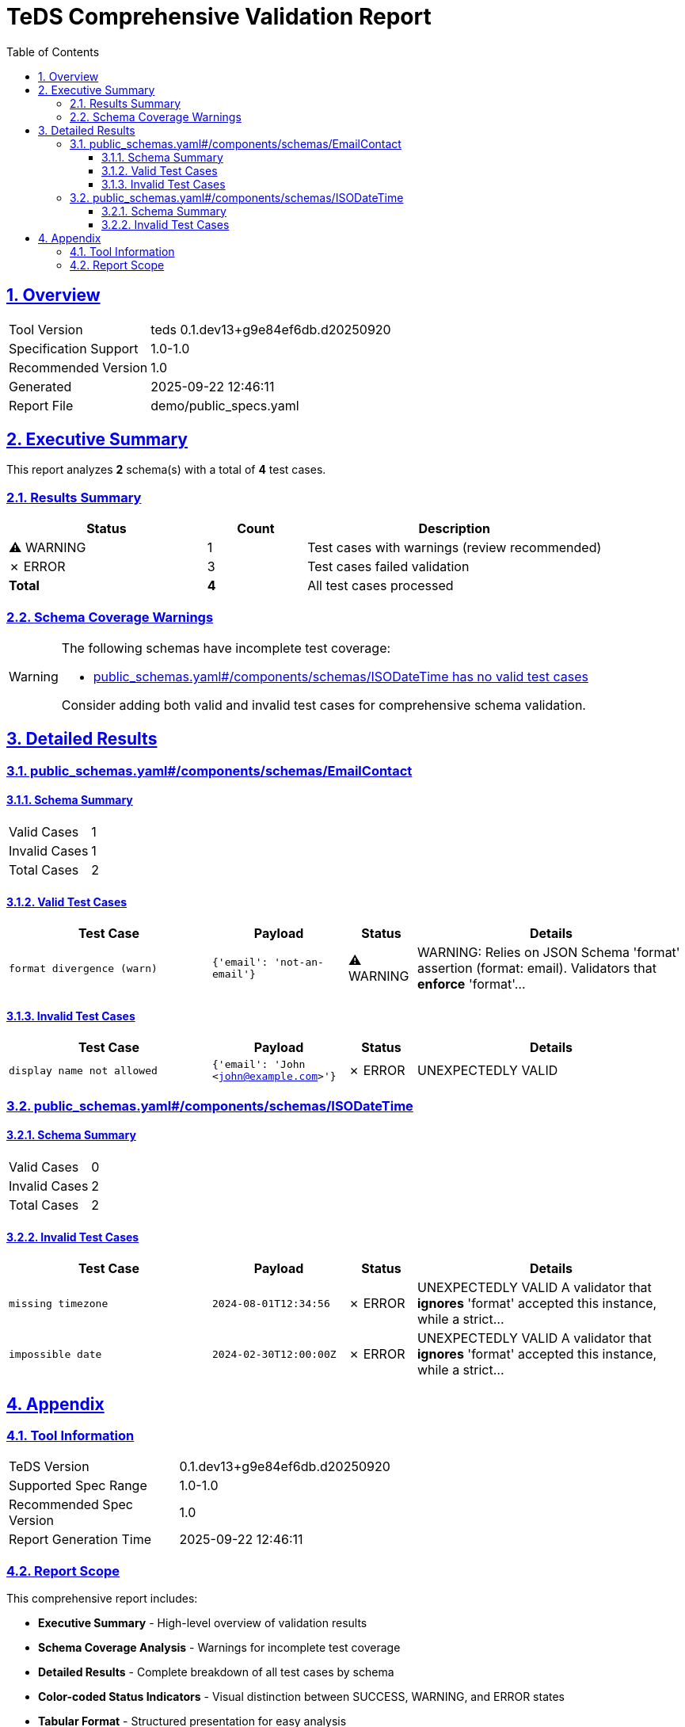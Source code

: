 = TeDS Comprehensive Validation Report
:doctype: book
:toc: left
:toclevels: 3
:sectlinks:
:sectanchors:
:numbered:
:source-highlighter: rouge
:icons: font
:docinfo: shared

== Overview

[cols="1,3"]
|===
| Tool Version | teds 0.1.dev13+g9e84ef6db.d20250920
| Specification Support | 1.0-1.0
| Recommended Version | 1.0
| Generated | 2025-09-22 12:46:11
| Report File | demo/public_specs.yaml
|===







== Executive Summary


























[.lead]
This report analyzes *2* schema(s) with a total of *4* test cases.

=== Results Summary

[cols="2,1,3"]
|===
| Status | Count | Description



| [yellow]#⚠ WARNING# | 1 | Test cases with warnings (review recommended)


| [red]#✗ ERROR# | 3 | Test cases failed validation



| *Total* | *4* | All test cases processed
|===


=== Schema Coverage Warnings

[WARNING]
====
The following schemas have incomplete test coverage:


* <<public_schemas_yaml__components_schemas_ISODateTime,public_schemas.yaml#/components/schemas/ISODateTime has no valid test cases>>


Consider adding both valid and invalid test cases for comprehensive schema validation.
====




== Detailed Results




[[public_schemas_yaml__components_schemas_EmailContact]]
=== public_schemas.yaml#/components/schemas/EmailContact





==== Schema Summary

[cols="1,1"]
|===
| Valid Cases | 1
| Invalid Cases | 1
| Total Cases | 2
|===


==== Valid Test Cases

[cols="3,2,1,4"]
|===
| Test Case | Payload | Status | Details


| `format divergence (warn)`
| `{'email': 'not-an-email'}`

| [yellow]#⚠ WARNING#

|

WARNING: Relies on JSON Schema 'format' assertion (format: email).
Validators that *enforce* 'format'...



|===



==== Invalid Test Cases

[cols="3,2,1,4"]
|===
| Test Case | Payload | Status | Details


| `display name not allowed`
| `{'email': 'John <john@example.com>'}`

| [red]#✗ ERROR#

|
UNEXPECTEDLY VALID


|===






[[public_schemas_yaml__components_schemas_ISODateTime]]
=== public_schemas.yaml#/components/schemas/ISODateTime





==== Schema Summary

[cols="1,1"]
|===
| Valid Cases | 0
| Invalid Cases | 2
| Total Cases | 2
|===




==== Invalid Test Cases

[cols="3,2,1,4"]
|===
| Test Case | Payload | Status | Details


| `missing timezone`
| `2024-08-01T12:34:56`

| [red]#✗ ERROR#

|
UNEXPECTEDLY VALID
A validator that *ignores* 'format' accepted this instance, while a strict...


| `impossible date`
| `2024-02-30T12:00:00Z`

| [red]#✗ ERROR#

|
UNEXPECTEDLY VALID
A validator that *ignores* 'format' accepted this instance, while a strict...


|===







== Appendix

=== Tool Information

[cols="1,3"]
|===
| TeDS Version | 0.1.dev13+g9e84ef6db.d20250920
| Supported Spec Range | 1.0-1.0
| Recommended Spec Version | 1.0
| Report Generation Time | 2025-09-22 12:46:11
|===

=== Report Scope

This comprehensive report includes:

* **Executive Summary** - High-level overview of validation results
* **Schema Coverage Analysis** - Warnings for incomplete test coverage
* **Detailed Results** - Complete breakdown of all test cases by schema
* **Color-coded Status Indicators** - Visual distinction between SUCCESS, WARNING, and ERROR states
* **Tabular Format** - Structured presentation for easy analysis

For questions about this report or TeDS functionality, please refer to the TeDS documentation.

---
_This report was generated automatically by TeDS (Test-Driven Schema Development Tool)._
